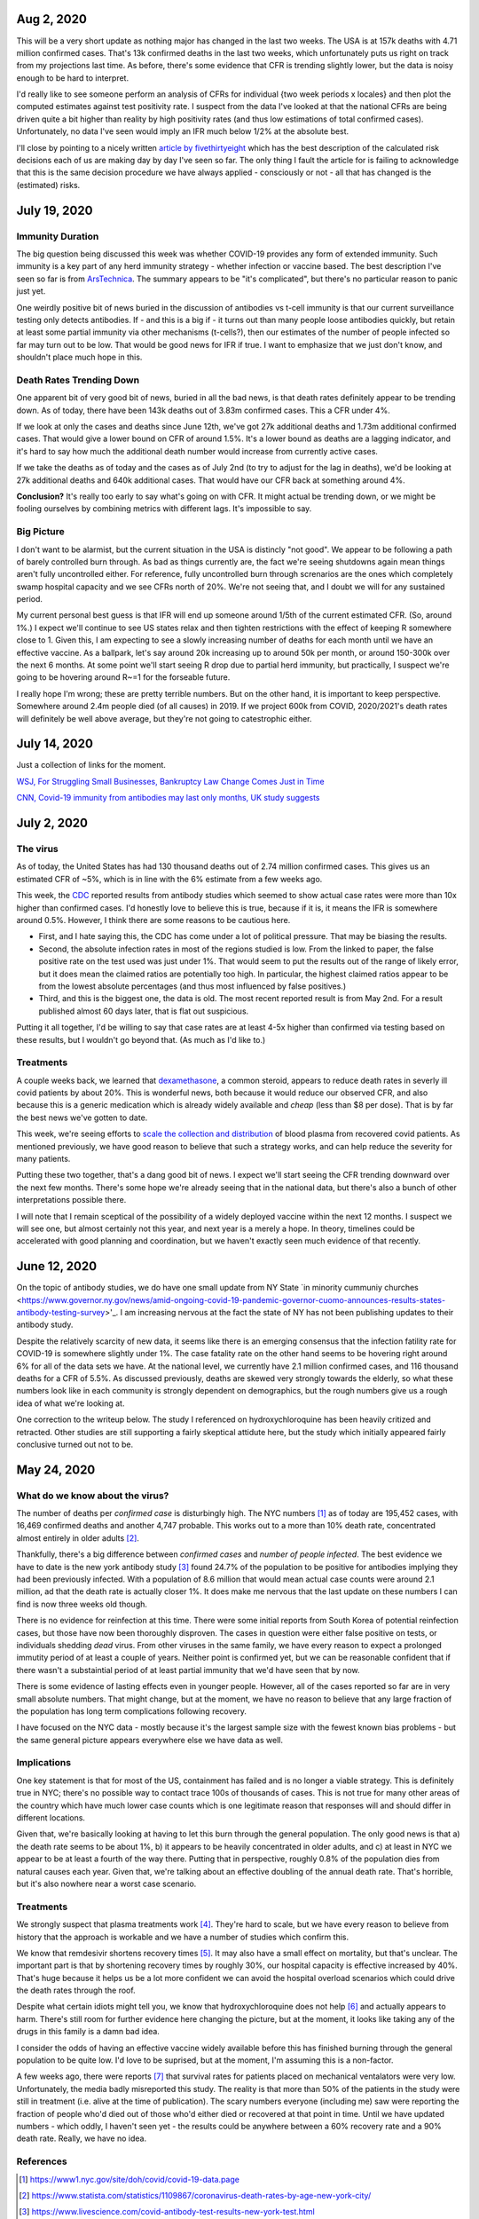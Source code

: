 Aug 2, 2020
============

This will be a very short update as nothing major has changed in the last two weeks.  The USA is at 157k deaths with 4.71 million confirmed cases.  That's 13k confirmed deaths in the last two weeks, which unfortunately puts us right on track from my projections last time.  As before, there's some evidence that CFR is trending slightly lower, but the data is noisy enough to be hard to interpret.  

I'd really like to see someone perform an analysis of CFRs for individual {two week periods x locales} and then plot the computed estimates against test positivity rate.  I suspect from the data I've looked at that the national CFRs are being driven quite a bit higher than reality by high positivity rates (and thus low estimations of total confirmed cases).  Unfortunately, no data I've seen would imply an IFR much below 1/2% at the absolute best.  

I'll close by pointing to a nicely written `article by fivethirtyeight <https://fivethirtyeight.com/features/every-decision-is-a-risk-every-risk-is-a-decision/>`_ which has the best description of the calculated risk decisions each of us are making day by day I've seen so far.  The only thing I fault the article for is failing to acknowledge that this is the same decision procedure we have always applied - consciously or not - all that has changed is the (estimated) risks.

July 19, 2020
==============

Immunity Duration
------------------

The big question being discussed this week was whether COVID-19 provides any form of extended immunity.  Such immunity is a key part of any herd immunity strategy - whether infection or vaccine based.  The best description I've seen so far is from `ArsTechnica <https://arstechnica.com/science/2020/07/beyond-antibodies-the-immune-response-to-coronavirus-is-complicated/>`_.  The summary appears to be "it's complicated", but there's no particular reason to panic just yet.  

One weirdly positive bit of news buried in the discussion of antibodies vs t-cell immunity is that our current surveillance testing only detects antibodies.  If - and this is a big if - it turns out than many people loose antibodies quickly, but retain at least some partial immunity via other mechanisms (t-cells?), then our estimates of the number of people infected so far may turn out to be low.  That would be good news for IFR if true.   I want to emphasize that we just don't know, and shouldn't place much hope in this. 

Death Rates Trending Down
-------------------------

One apparent bit of very good bit of news, buried in all the bad news, is that death rates definitely appear to be trending down.  As of today, there have been 143k deaths out of 3.83m confirmed cases.  This a CFR under 4%.  

If we look at only the cases and deaths since June 12th, we've got 27k additional deaths and 1.73m additional confirmed cases.  That would give a lower bound on CFR of around 1.5%.  It's a lower bound as deaths are a lagging indicator, and it's hard to say how much the additional death number would increase from currently active cases.

If we take the deaths as of today and the cases as of July 2nd (to try to adjust for the lag in deaths), we'd be looking at 27k additional deaths and 640k additional cases.  That would have our CFR back at something around 4%.

**Conclusion?**  It's really too early to say what's going on with CFR.  It might actual be trending down, or we might be fooling ourselves by combining metrics with different lags.  It's impossible to say.

Big Picture
-----------

I don't want to be alarmist, but the current situation in the USA is distincly "not good".  We appear to be following a path of barely controlled burn through.  As bad as things currently are, the fact we're seeing shutdowns again mean things aren't fully uncontrolled either.  For reference, fully uncontrolled burn through screnarios are the ones which completely swamp hospital capacity and we see CFRs north of 20%.  We're not seeing that, and I doubt we will for any sustained period.  

My current personal best guess is that IFR will end up someone around 1/5th of the current estimated CFR.  (So, around 1%.)  I expect we'll continue to see US states relax and then tighten restrictions with the effect of keeping R somewhere close to 1.  Given this, I am expecting to see a slowly increasing number of deaths for each month until we have an effective vaccine.  As a ballpark, let's say around 20k increasing up to around 50k per month, or around 150-300k over the next 6 months. At some point we'll start seeing R drop due to partial herd immunity, but practically, I suspect we're going to be hovering around R~=1 for the forseable future.  

I really hope I'm wrong; these are pretty terrible numbers.  But on the other hand, it is important to keep perspective.  Somewhere around 2.4m people died (of all causes) in 2019.  If we project 600k from COVID, 2020/2021's death rates will definitely be well above average, but they're not going to catestrophic either.  



July 14, 2020
==============

Just a collection of links for the moment.

`WSJ, For Struggling Small Businesses, Bankruptcy Law Change Comes Just in Time <https://www.wsj.com/articles/for-struggling-small-businesses-bankruptcy-law-change-comes-just-in-time-11589794201>`_

`CNN, Covid-19 immunity from antibodies may last only months, UK study suggests <https://www.cnn.com/2020/07/13/health/covid-immunity-antibody-response-uk-study-wellness/index.html>`_

July 2, 2020
=============

The virus
----------

As of today, the United States has had 130 thousand deaths out of 2.74 million confirmed cases.  This gives us an estimated CFR of ~5%, which is in line with the 6% estimate from a few weeks ago.

This week, the `CDC <https://www.cdc.gov/coronavirus/2019-ncov/cases-updates/commercial-lab-surveys.html>`_ reported results from antibody studies which seemed to show actual case rates were more than 10x higher than confirmed cases.  I'd honestly love to believe this is true, because if it is, it means the IFR is somewhere around 0.5%.  However, I think there are some reasons to be cautious here. 

* First, and I hate saying this, the CDC has come under a lot of political pressure.  That may be biasing the results.  
* Second, the absolute infection rates in most of the regions studied is low.  From the linked to paper, the false positive rate on the test used was just under 1%.  That would seem to put the results out of the range of likely error, but it does mean the claimed ratios are potentially too high.  In particular, the highest claimed ratios appear to be from the lowest absolute percentages (and thus most influenced by false positives.)  
* Third, and this is the biggest one, the data is old.  The most recent reported result is from May 2nd.  For a result published almost 60 days later, that is flat out suspicious.  

Putting it all together, I'd be willing to say that case rates are at least 4-5x higher than confirmed via testing based on these results, but I wouldn't go beyond that.  (As much as I'd like to.)

Treatments
-----------

A couple weeks back, we learned that `dexamethasone <https://www.nature.com/articles/d41586-020-01824-5>`_, a common steroid, appears to reduce death rates in severly ill covid patients by about 20%.  This is wonderful news, both because it would reduce our observed CFR, and also because this is a generic medication which is already widely available and *cheap* (less than $8 per dose).  That is by far the best news we've gotten to date.

This week, we're seeing efforts to `scale the collection and distribution <https://www.wsj.com/articles/u-s-seeks-large-scale-expansion-of-blood-plasma-collection-for-covid-19-11593691200>`_ of blood plasma from recovered covid patients.  As mentioned previously, we have good reason to believe that such a strategy works, and can help reduce the severity for many patients.

Putting these two together, that's a dang good bit of news.  I expect we'll start seeing the CFR trending downward over the next few months.  There's some hope we're already seeing that in the national data, but there's also a bunch of other interpretations possible there.  

I will note that I remain sceptical of the possibility of a widely deployed vaccine within the next 12 months.  I suspect we will see one, but almost certainly not this year, and next year is a merely a hope.  In theory, timelines could be accelerated with good planning and coordination, but we haven't exactly seen much evidence of that recently.  


June 12, 2020
==============

On the topic of antibody studies, we do have one small update from NY State `in minority cummuniy churches <https://www.governor.ny.gov/news/amid-ongoing-covid-19-pandemic-governor-cuomo-announces-results-states-antibody-testing-survey>'_.  I am increasing nervous at the fact the state of NY has not been publishing updates to their antibody study.  

Despite the relatively scarcity of new data, it seems like there is an emerging consensus that the infection fatility rate for COVID-19 is somewhere slightly under 1%.  The case fatality rate on the other hand seems to be hovering right around 6% for all of the data sets we have.  At the national level, we currently have 2.1 million confirmed cases, and 116 thousand deaths for a CFR of 5.5%.  As discussed previously, deaths are skewed very strongly towards the elderly, so what these numbers look like in each community is strongly dependent on demographics, but the rough numbers give us a rough idea of what we're looking at.  

One correction to the writeup below.  The study I referenced on hydroxychloroquine has been heavily critized and retracted.  Other studies are still supporting a fairly skeptical attidute here, but the study which initially appeared fairly conclusive turned out not to be.  

May 24, 2020
============

What do we know about the virus?
---------------------------------

The number of deaths per *confirmed case* is disturbingly high.  The NYC numbers [1]_ as of today are 195,452 cases, with 16,469 confirmed deaths and another 4,747 probable.  This works out to a more than 10% death rate, concentrated almost entirely in older adults [2]_.

Thankfully, there's a big difference between *confirmed cases* and *number of people infected*.  The best evidence we have to date is the new york antibody study [3]_ found 24.7% of the population to be positive for antibodies implying they had been previously infected.  With a population of 8.6 million that would mean actual case counts were around 2.1 million, ad that the death rate is actually closer 1%.  It does make me nervous that the last update on these numbers I can find is now three weeks old though.  

There is no evidence for reinfection at this time.  There were some initial reports from South Korea of potential reinfection cases, but those have now been thoroughly disproven.  The cases in question were either false positive on tests, or individuals shedding *dead* virus.  From other viruses in the same family, we have every reason to expect a prolonged immutity period of at least a couple of years.  Neither point is confirmed yet, but we can be reasonable confident that if there wasn't a substaintial period of at least partial immunity that we'd have seen that by now.  

There is some evidence of lasting effects even in younger people.  However, all of the cases reported so far are in very small absolute numbers.  That might change, but at the moment, we have no reason to believe that any large fraction of the population has long term complications following recovery.  

I have focused on the NYC data - mostly because it's the largest sample size with the fewest known bias problems - but the same general picture appears everywhere else we have data as well.

Implications
-------------

One key statement is that for most of the US, containment has failed and is no longer a viable strategy.  This is definitely true in NYC; there's no possible way to contact trace 100s of thousands of cases.  This is not true for many other areas of the country which have much lower case counts which is one legitimate reason that responses will and should differ in different locations.

Given that, we're basically looking at having to let this burn through the general population.  The only good news is that a) the death rate seems to be about 1%, b) it appears to be heavily concentrated in older adults, and c) at least in NYC we appear to be at least a fourth of the way there.  Putting that in perspective, roughly 0.8% of the population dies from natural causes each year.  Given that, we're talking about an effective doubling of the annual death rate.  That's horrible, but it's also nowhere near a worst case scenario.  

Treatments
-----------

We strongly suspect that plasma treatments work [4]_.  They're hard to scale, but we have every reason to believe from history that the approach is workable and we have a number of studies which confirm this.

We know that remdesivir shortens recovery times [5]_.  It may also have a small effect on mortality, but that's unclear.  The important part is that by shortening recovery times by roughly 30%, our hospital capacity is effective increased by 40%.  That's huge because it helps us be a lot more confident we can avoid the hospital overload scenarios which could drive the death rates through the roof.

Despite what certain idiots might tell you, we know that hydroxychloroquine does not help [6]_ and actually appears to harm.  There's still room for further evidence here changing the picture, but at the moment, it looks like taking any of the drugs in this family is a damn bad idea.

I consider the odds of having an effective vaccine widely available before this has finished burning through the general population to be quite low.  I'd love to be suprised, but at the moment, I'm assuming this is a non-factor.  

A few weeks ago, there were reports [7]_ that survival rates for patients placed on mechanical ventalators were very low.  Unfortunately, the media badly misreported this study.  The reality is that more than 50% of the patients in the study were still in treatment (i.e. alive at the time of publication).  The scary numbers everyone (including me) saw were reporting the fraction of people who'd died out of those who'd either died or recovered at that point in time.  Until we have updated numbers - which oddly, I haven't seen yet - the results could be anywhere between a 60% recovery rate and a 90% death rate.  Really, we have no idea.  





References
----------

.. [1] https://www1.nyc.gov/site/doh/covid/covid-19-data.page

.. [2] https://www.statista.com/statistics/1109867/coronavirus-death-rates-by-age-new-york-city/

.. [3] https://www.livescience.com/covid-antibody-test-results-new-york-test.html

.. [4] https://www.nature.com/articles/d41587-020-00011-1

.. [5] https://arstechnica.com/science/2020/05/the-antiviral-remdesivir-shortens-covid-19-recovery-times-study-shows/

.. [6] https://arstechnica.com/science/2020/05/hydroxychloroquine-linked-to-increase-in-covid-19-deaths-heart-risks/

.. [7] https://www.bloomberg.com/news/articles/2020-04-22/almost-9-in-10-covid-19-patients-on-ventilators-died-in-study
